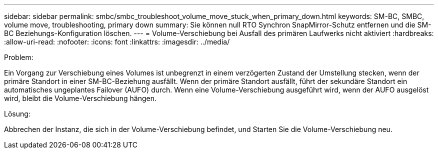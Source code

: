 ---
sidebar: sidebar 
permalink: smbc/smbc_troubleshoot_volume_move_stuck_when_primary_down.html 
keywords: SM-BC, SMBC, volume move, troubleshooting, primary down 
summary: Sie können null RTO Synchron SnapMirror-Schutz entfernen und die SM-BC Beziehungs-Konfiguration löschen. 
---
= Volume-Verschiebung bei Ausfall des primären Laufwerks nicht aktiviert
:hardbreaks:
:allow-uri-read: 
:nofooter: 
:icons: font
:linkattrs: 
:imagesdir: ../media/


.Problem:
[role="lead"]
Ein Vorgang zur Verschiebung eines Volumes ist unbegrenzt in einem verzögerten Zustand der Umstellung stecken, wenn der primäre Standort in einer SM-BC-Beziehung ausfällt. Wenn der primäre Standort ausfällt, führt der sekundäre Standort ein automatisches ungeplantes Failover (AUFO) durch. Wenn eine Volume-Verschiebung ausgeführt wird, wenn der AUFO ausgelöst wird, bleibt die Volume-Verschiebung hängen.

.Lösung:
Abbrechen der Instanz, die sich in der Volume-Verschiebung befindet, und Starten Sie die Volume-Verschiebung neu.
